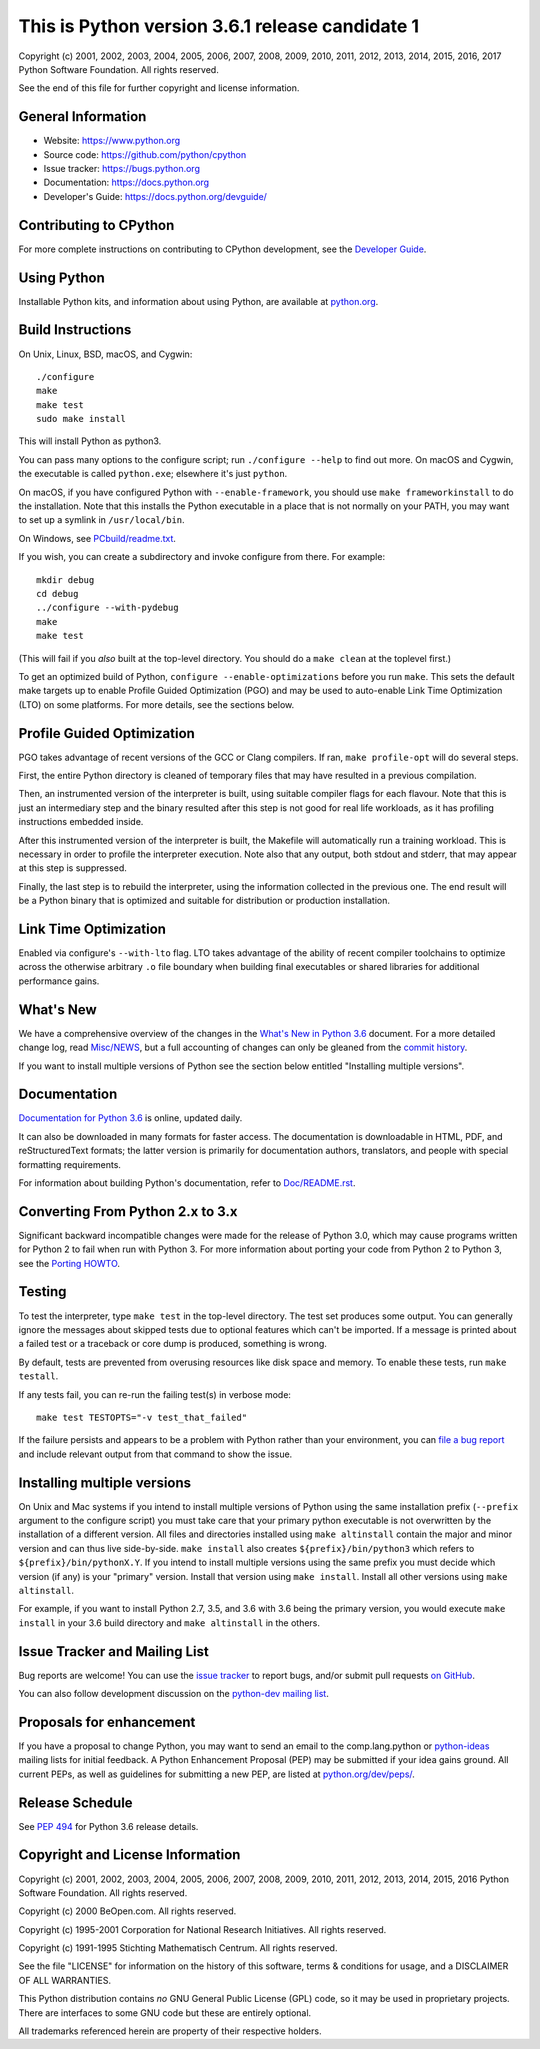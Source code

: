 This is Python version 3.6.1 release candidate 1
================================================

.. image:: https://travis-ci.org/python/cpython.svg?branch=3.6
   :alt: CPython build status on Travis CI
   :target: https://travis-ci.org/python/cpython

.. image:: https://codecov.io/gh/python/cpython/branch/3.6/graph/badge.svg
   :alt: CPython code coverage on Codecov
   :target: https://codecov.io/gh/python/cpython

Copyright (c) 2001, 2002, 2003, 2004, 2005, 2006, 2007, 2008, 2009, 2010, 2011,
2012, 2013, 2014, 2015, 2016, 2017 Python Software Foundation.  All rights
reserved.

See the end of this file for further copyright and license information.

General Information
-------------------

- Website: https://www.python.org
- Source code: https://github.com/python/cpython
- Issue tracker: https://bugs.python.org
- Documentation: https://docs.python.org
- Developer's Guide: https://docs.python.org/devguide/

Contributing to CPython
-----------------------

For more complete instructions on contributing to CPython development,
see the `Developer Guide`_.

.. _Developer Guide: https://docs.python.org/devguide/

Using Python
------------

Installable Python kits, and information about using Python, are available at
`python.org`_.

.. _python.org: https://www.python.org/


Build Instructions
------------------

On Unix, Linux, BSD, macOS, and Cygwin::

    ./configure
    make
    make test
    sudo make install

This will install Python as python3.

You can pass many options to the configure script; run ``./configure --help``
to find out more.  On macOS and Cygwin, the executable is called ``python.exe``;
elsewhere it's just ``python``.

On macOS, if you have configured Python with ``--enable-framework``, you
should use ``make frameworkinstall`` to do the installation.  Note that this
installs the Python executable in a place that is not normally on your PATH,
you may want to set up a symlink in ``/usr/local/bin``.

On Windows, see `PCbuild/readme.txt
<https://github.com/python/cpython/blob/3.6/PCbuild/readme.txt>`_.

If you wish, you can create a subdirectory and invoke configure from there.
For example::

    mkdir debug
    cd debug
    ../configure --with-pydebug
    make
    make test

(This will fail if you *also* built at the top-level directory.  You should do
a ``make clean`` at the toplevel first.)

To get an optimized build of Python, ``configure --enable-optimizations``
before you run ``make``.  This sets the default make targets up to enable
Profile Guided Optimization (PGO) and may be used to auto-enable Link Time
Optimization (LTO) on some platforms.  For more details, see the sections
below.


Profile Guided Optimization
---------------------------

PGO takes advantage of recent versions of the GCC or Clang compilers.  If ran,
``make profile-opt`` will do several steps.

First, the entire Python directory is cleaned of temporary files that may have
resulted in a previous compilation.

Then, an instrumented version of the interpreter is built, using suitable
compiler flags for each flavour. Note that this is just an intermediary step
and the binary resulted after this step is not good for real life workloads, as
it has profiling instructions embedded inside.

After this instrumented version of the interpreter is built, the Makefile will
automatically run a training workload. This is necessary in order to profile
the interpreter execution. Note also that any output, both stdout and stderr,
that may appear at this step is suppressed.

Finally, the last step is to rebuild the interpreter, using the information
collected in the previous one. The end result will be a Python binary that is
optimized and suitable for distribution or production installation.


Link Time Optimization
----------------------

Enabled via configure's ``--with-lto`` flag.  LTO takes advantage of the
ability of recent compiler toolchains to optimize across the otherwise
arbitrary ``.o`` file boundary when building final executables or shared
libraries for additional performance gains.


What's New
----------

We have a comprehensive overview of the changes in the `What's New in Python
3.6 <https://docs.python.org/3.6/whatsnew/3.6.html>`_ document.  For a more
detailed change log, read `Misc/NEWS
<https://github.com/python/cpython/blob/3.6/Misc/NEWS>`_, but a full
accounting of changes can only be gleaned from the `commit history
<https://github.com/python/cpython/commits/3.6>`_.

If you want to install multiple versions of Python see the section below
entitled "Installing multiple versions".


Documentation
-------------

`Documentation for Python 3.6 <https://docs.python.org/3.6/>`_ is online,
updated daily.

It can also be downloaded in many formats for faster access.  The documentation
is downloadable in HTML, PDF, and reStructuredText formats; the latter version
is primarily for documentation authors, translators, and people with special
formatting requirements.

For information about building Python's documentation, refer to `Doc/README.rst
<https://github.com/python/cpython/blob/3.6/Doc/README.rst>`_.


Converting From Python 2.x to 3.x
---------------------------------

Significant backward incompatible changes were made for the release of Python
3.0, which may cause programs written for Python 2 to fail when run with Python
3.  For more information about porting your code from Python 2 to Python 3, see
the `Porting HOWTO <https://docs.python.org/3/howto/pyporting.html>`_.


Testing
-------

To test the interpreter, type ``make test`` in the top-level directory.  The
test set produces some output.  You can generally ignore the messages about
skipped tests due to optional features which can't be imported.  If a message
is printed about a failed test or a traceback or core dump is produced,
something is wrong.

By default, tests are prevented from overusing resources like disk space and
memory.  To enable these tests, run ``make testall``.

If any tests fail, you can re-run the failing test(s) in verbose mode::

    make test TESTOPTS="-v test_that_failed"

If the failure persists and appears to be a problem with Python rather than
your environment, you can `file a bug report <https://bugs.python.org>`_ and
include relevant output from that command to show the issue.


Installing multiple versions
----------------------------

On Unix and Mac systems if you intend to install multiple versions of Python
using the same installation prefix (``--prefix`` argument to the configure
script) you must take care that your primary python executable is not
overwritten by the installation of a different version.  All files and
directories installed using ``make altinstall`` contain the major and minor
version and can thus live side-by-side.  ``make install`` also creates
``${prefix}/bin/python3`` which refers to ``${prefix}/bin/pythonX.Y``.  If you
intend to install multiple versions using the same prefix you must decide which
version (if any) is your "primary" version.  Install that version using ``make
install``.  Install all other versions using ``make altinstall``.

For example, if you want to install Python 2.7, 3.5, and 3.6 with 3.6 being the
primary version, you would execute ``make install`` in your 3.6 build directory
and ``make altinstall`` in the others.


Issue Tracker and Mailing List
------------------------------

Bug reports are welcome!  You can use the `issue tracker
<https://bugs.python.org>`_ to report bugs, and/or submit pull requests `on
GitHub <https://github.com/python/cpython>`_.

You can also follow development discussion on the `python-dev mailing list
<https://mail.python.org/mailman/listinfo/python-dev/>`_.


Proposals for enhancement
-------------------------

If you have a proposal to change Python, you may want to send an email to the
comp.lang.python or `python-ideas`_ mailing lists for initial feedback.  A
Python Enhancement Proposal (PEP) may be submitted if your idea gains ground.
All current PEPs, as well as guidelines for submitting a new PEP, are listed at
`python.org/dev/peps/ <https://www.python.org/dev/peps/>`_.

.. _python-ideas: https://mail.python.org/mailman/listinfo/python-ideas/


Release Schedule
----------------

See :pep:`494` for Python 3.6 release details.


Copyright and License Information
---------------------------------

Copyright (c) 2001, 2002, 2003, 2004, 2005, 2006, 2007, 2008, 2009, 2010, 2011,
2012, 2013, 2014, 2015, 2016 Python Software Foundation.  All rights reserved.

Copyright (c) 2000 BeOpen.com.  All rights reserved.

Copyright (c) 1995-2001 Corporation for National Research Initiatives.  All
rights reserved.

Copyright (c) 1991-1995 Stichting Mathematisch Centrum.  All rights reserved.

See the file "LICENSE" for information on the history of this software, terms &
conditions for usage, and a DISCLAIMER OF ALL WARRANTIES.

This Python distribution contains *no* GNU General Public License (GPL) code,
so it may be used in proprietary projects.  There are interfaces to some GNU
code but these are entirely optional.

All trademarks referenced herein are property of their respective holders.
